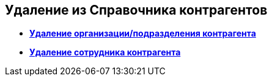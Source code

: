 
== Удаление из Справочника контрагентов

* *xref:RemovePartnersOrg.adoc[Удаление организации/подразделения контрагента]* +
* *xref:RemovePartnersEmpl.adoc[Удаление сотрудника контрагента]* +

